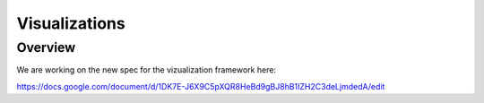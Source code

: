 Visualizations
==============

Overview
--------

We are working on the new spec for the vizualization framework here:

https://docs.google.com/document/d/1DK7E-J6X9C5pXQR8HeBd9gBJ8hB1IZH2C3deLjmdedA/edit
